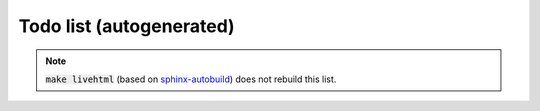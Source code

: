 
.. _todo:

Todo list (autogenerated)
=========================

.. todolist::

.. note::

   :code:`make livehtml` (based on sphinx-autobuild_) does not rebuild
   this list.

.. _sphinx-autobuild: https://github.com/GaretJax/sphinx-autobuild
